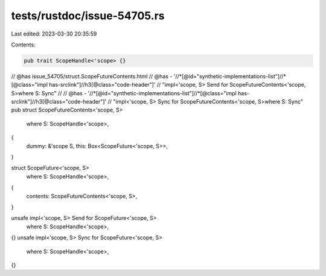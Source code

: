 tests/rustdoc/issue-54705.rs
============================

Last edited: 2023-03-30 20:35:59

Contents:

.. code-block:: rs

    pub trait ScopeHandle<'scope> {}

// @has issue_54705/struct.ScopeFutureContents.html
// @has - '//*[@id="synthetic-implementations-list"]//*[@class="impl has-srclink"]//h3[@class="code-header"]' \
// "impl<'scope, S> Send for ScopeFutureContents<'scope, S>where S: Sync"
//
// @has - '//*[@id="synthetic-implementations-list"]//*[@class="impl has-srclink"]//h3[@class="code-header"]' \
// "impl<'scope, S> Sync for ScopeFutureContents<'scope, S>where S: Sync"
pub struct ScopeFutureContents<'scope, S>
    where S: ScopeHandle<'scope>,
{
    dummy: &'scope S,
    this: Box<ScopeFuture<'scope, S>>,
}

struct ScopeFuture<'scope, S>
    where S: ScopeHandle<'scope>,
{
    contents: ScopeFutureContents<'scope, S>,
}

unsafe impl<'scope, S> Send for ScopeFuture<'scope, S>
    where S: ScopeHandle<'scope>,
{}
unsafe impl<'scope, S> Sync for ScopeFuture<'scope, S>
    where S: ScopeHandle<'scope>,
{}


